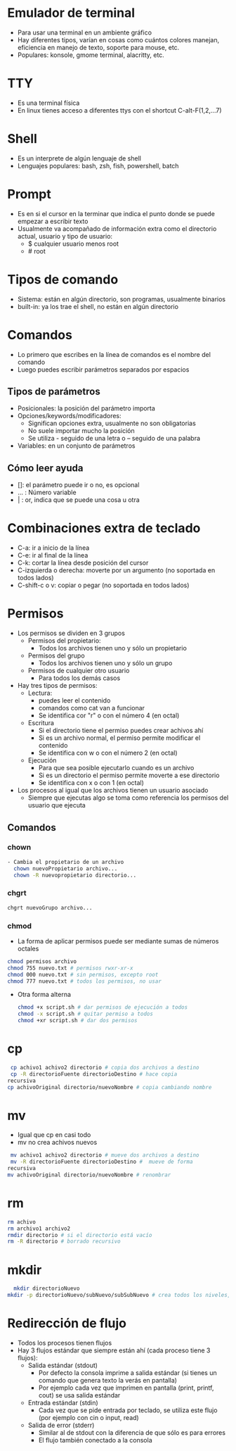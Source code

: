 
* Emulador de terminal 
- Para usar una terminal en un ambiente gráfico
- Hay diferentes tipos, varían en cosas como cuántos colores manejan,
  eficiencia en manejo de texto, soporte para mouse, etc.
- Populares: konsole, gmome terminal, alacritty, etc. 

* TTY
- Es una terminal física
- En linux tienes acceso a diferentes ttys con el shortcut C-alt-F(1,2,...7)

* Shell
- Es un interprete de algún lenguaje de shell
- Lenguajes populares: bash, zsh, fish, powershell, batch

* Prompt
- Es en si el cursor en la terminar que indica el punto donde se puede
  empezar a escribir texto
- Usualmente va acompañado de información extra como el directorio
  actual, usuario y tipo de usuario:
  + $ cualquier usuario menos root
  + # root

* Tipos de comando
- Sistema: están en algún directorio, son programas, usualmente
  binarios
- built-in: ya los trae el shell, no están en algún directorio


* Comandos
- Lo primero que escribes en la línea de comandos es el nombre del
  comando
- Luego puedes escribir parámetros separados por espacios
** Tipos de parámetros
- Posicionales: la posición del parámetro importa
- Opciones/keywords/modificadores:
  + Significan opciones extra, usualmente no son obligatorias 
  + No suele importar mucho la posición
  + Se utiliza - seguido de una letra o -- seguido de una palabra
- Variables: en un conjunto de parámetros
  
** Cómo leer ayuda
- []: el parámetro puede ir o no, es opcional
- ... : Número variable
- | : or, indica que se puede una cosa u otra


* Combinaciones extra de teclado
- C-a: ir a inicio de la línea
- C-e: ir al final de la línea
- C-k: cortar la línea desde posición del cursor
- C-izquierda o derecha: moverte por un argumento (no soportada en todos lados)
- C-shift-c o v: copiar o pegar (no soportada en todos lados)
  
* Permisos
- Los permisos se dividen en 3 grupos
  + Permisos del propietario:
    * Todos los archivos tienen uno y sólo un propietario
  + Permisos del grupo
    * Todos los archivos tienen uno y sólo un grupo
  + Permisos de cualquier otro usuario
    * Para todos los demás casos
- Hay tres tipos de permisos:
  + Lectura:
    * puedes leer el contenido
    * comandos como cat van a funcionar
    * Se identifica cor "r" o con el número 4 (en octal)
  + Escritura
    * Si el directorio tiene el permiso puedes crear achivos ahí
    * Si es un archivo normal, el permiso permite modificar el contenido
    * Se identifica con w o con el número 2 (en octal)
  + Ejecución
    * Para que sea posible ejecutarlo cuando es un archivo
    * Si es un directorio el permiso permite moverte a ese directorio
    * Se identifica con x o con 1 (en octal)
- Los procesos al igual que los archivos tienen un usuario asociado
  + Siempre que ejecutas algo se toma como referencia los permisos del usuario que ejecuta
** Comandos
*** chown
#+begin_src bash :session *bash* :results output :exports both :tangle /tmp/test.sh
- Cambia el propietario de un archivo
  chown nuevoPropietario archivo...
  chown -R nuevopropietario directorio...

#+end_src
*** chgrt
#+begin_src bash :session *bash* :results output :exports both :tangle /tmp/test.sh
  chgrt nuevoGrupo archivo...

#+end_src
*** chmod
- La forma de aplicar permisos puede ser mediante sumas de números octales 
#+begin_src bash :session *bash* :results output :exports both :tangle /tmp/test.sh
  chmod permisos archivo
  chmod 755 nuevo.txt # permisos rwxr-xr-x
  chmod 000 nuevo.txt # sin permisos, excepto root
  chmod 777 nuevo.txt # todos los permisos, no usar
#+end_src
- Otra forma alterna
  #+begin_src bash :session *bash* :results output :exports both :tangle /tmp/test.sh
    chmod +x script.sh # dar permisos de ejecución a todos
    chmod -x script.sh # quitar permiso a todos
    chmod +xr script.sh # dar dos permisos
  #+end_src

* cp
#+begin_src bash :session *bash* :results output :exports both :tangle /tmp/test.sh
   cp achivo1 achivo2 directorio # copia dos archivos a destino
   cp -R directorioFuente directorioDestino # hace copia
  recursiva
  cp achivoOriginal directorio/nuevoNombre # copia cambiando nombre
#+end_src

* mv
- Igual que cp en casi todo
- mv no crea achivos nuevos
#+begin_src bash :session *bash* :results output :exports both :tangle /tmp/test.sh
   mv achivo1 achivo2 directorio # mueve dos archivos a destino
   mv -R directorioFuente directorioDestino #  mueve de forma
  recursiva
  mv achivoOriginal directorio/nuevoNombre # renombrar
#+end_src  

* rm
#+begin_src bash :session *bash* :results output :exports both :tangle /tmp/test.sh
  rm achivo
  rm archivo1 archivo2
  rmdir directorio # si el directorio está vacío
  rm -R directorio # borrado recursivo
#+end_src

* mkdir
#+begin_src bash :session *bash* :results output :exports both :tangle /tmp/test.sh
  mkdir directorioNuevo
mkdir -p directorioNuevo/subNuevo/subSubNuevo # crea todos los niveles, si algún nivel ya existe no falla 
#+end_src

* Redirección de flujo
- Todos los procesos tienen flujos
- Hay 3 flujos estándar que siempre están ahí (cada proceso tiene 3
  flujos):
  + Salida estándar (stdout)
    * Por defecto la consola imprime a salida estándar (si tienes un
      comando que genera texto la verás en pantalla)
    * Por ejemplo cada vez que imprimen en pantalla (print, printf,
      cout) se usa salida estándar
  + Entrada estándar (stdin)
    * Cada vez que se pide entrada por teclado, se utiliza este flujo
      (por ejemplo con cin o input, read)
  + Salida de error (stderr)
    * Similar al de stdout con la diferencia de que sólo es para errores
    * El flujo también conectado a la consola 
